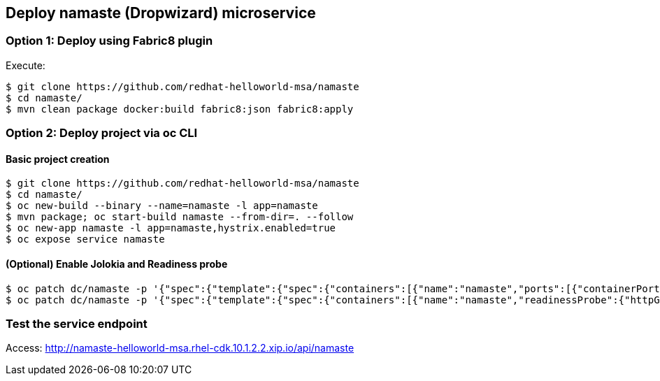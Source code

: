 // JBoss, Home of Professional Open Source
// Copyright 2016, Red Hat, Inc. and/or its affiliates, and individual
// contributors by the @authors tag. See the copyright.txt in the
// distribution for a full listing of individual contributors.
//
// Licensed under the Apache License, Version 2.0 (the "License");
// you may not use this file except in compliance with the License.
// You may obtain a copy of the License at
// http://www.apache.org/licenses/LICENSE-2.0
// Unless required by applicable law or agreed to in writing, software
// distributed under the License is distributed on an "AS IS" BASIS,
// WITHOUT WARRANTIES OR CONDITIONS OF ANY KIND, either express or implied.
// See the License for the specific language governing permissions and
// limitations under the License.

## Deploy namaste (Dropwizard) microservice

### Option 1: Deploy using Fabric8 plugin

Execute:

----
$ git clone https://github.com/redhat-helloworld-msa/namaste
$ cd namaste/
$ mvn clean package docker:build fabric8:json fabric8:apply
----

### Option 2: Deploy project via oc CLI

#### Basic project creation

----
$ git clone https://github.com/redhat-helloworld-msa/namaste
$ cd namaste/
$ oc new-build --binary --name=namaste -l app=namaste
$ mvn package; oc start-build namaste --from-dir=. --follow
$ oc new-app namaste -l app=namaste,hystrix.enabled=true
$ oc expose service namaste
----

#### (Optional) Enable Jolokia and Readiness probe

----
$ oc patch dc/namaste -p '{"spec":{"template":{"spec":{"containers":[{"name":"namaste","ports":[{"containerPort": 8778,"name":"jolokia"}]}]}}}}'
$ oc patch dc/namaste -p '{"spec":{"template":{"spec":{"containers":[{"name":"namaste","readinessProbe":{"httpGet":{"path":"/api/health","port":8080}}}]}}}}'
----

### Test the service endpoint

Access: http://namaste-helloworld-msa.rhel-cdk.10.1.2.2.xip.io/api/namaste
